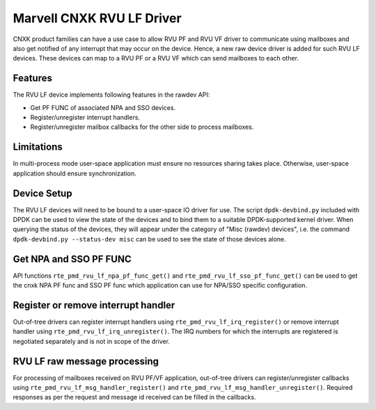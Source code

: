 .. SPDX-License-Identifier: BSD-3-Clause
   Copyright(c) 2024 Marvell.

Marvell CNXK RVU LF Driver
==========================

CNXK product families can have a use case to allow RVU PF and RVU VF
driver to communicate using mailboxes
and also get notified of any interrupt that may occur on the device.
Hence, a new raw device driver is added for such RVU LF devices.
These devices can map to a RVU PF or a RVU VF
which can send mailboxes to each other.

Features
--------

The RVU LF device implements following features in the rawdev API:

- Get PF FUNC of associated NPA and SSO devices.
- Register/unregister interrupt handlers.
- Register/unregister mailbox callbacks for the other side to process mailboxes.

Limitations
-----------

In multi-process mode user-space application must ensure
no resources sharing takes place.
Otherwise, user-space application should ensure synchronization.

Device Setup
------------

The RVU LF devices will need to be bound to a user-space IO driver for use.
The script ``dpdk-devbind.py`` included with DPDK can be used
to view the state of the devices
and to bind them to a suitable DPDK-supported kernel driver.
When querying the status of the devices,
they will appear under the category of "Misc (rawdev) devices",
i.e. the command ``dpdk-devbind.py --status-dev misc``
can be used to see the state of those devices alone.

Get NPA and SSO PF FUNC
-----------------------

API functions ``rte_pmd_rvu_lf_npa_pf_func_get()`` and ``rte_pmd_rvu_lf_sso_pf_func_get()``
can be used to get the cnxk NPA PF func and SSO PF func
which application can use for NPA/SSO specific configuration.

Register or remove interrupt handler
------------------------------------

Out-of-tree drivers can register interrupt handlers using ``rte_pmd_rvu_lf_irq_register()``
or remove interrupt handler using ``rte_pmd_rvu_lf_irq_unregister()``.
The IRQ numbers for which the interrupts are registered
is negotiated separately and is not in scope of the driver.

RVU LF raw message processing
-----------------------------

For processing of mailboxes received on RVU PF/VF application,
out-of-tree drivers can register/unregister callbacks
using ``rte_pmd_rvu_lf_msg_handler_register()``
and ``rte_pmd_rvu_lf_msg_handler_unregister()``.
Required responses as per the request and message id received
can be filled in the callbacks.
